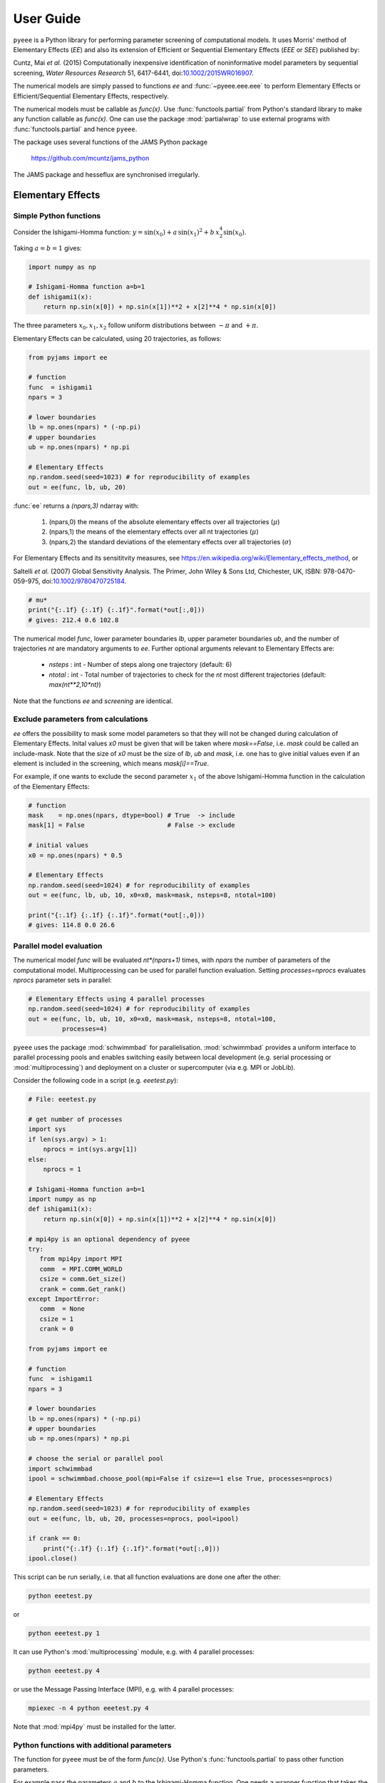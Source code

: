 **********
User Guide
**********

``pyeee`` is a Python library for performing parameter screening of computational models. It uses
Morris' method of Elementary Effects (*EE*) and also its extension of Efficient or Sequential
Elementary Effects (*EEE* or *SEE*) published by:

Cuntz, Mai *et al.* (2015) Computationally inexpensive
identification of noninformative model parameters by sequential
screening, *Water Resources Research* 51, 6417-6441,
doi:`10.1002/2015WR016907 <http://doi.org/10.1002/2015WR016907>`_.

The numerical models are simply passed to functions `ee` and
:func:`~pyeee.eee.eee` to perform Elementary Effects or Efficient/Sequential Elementary Effects,
respectively.

The numerical models must be callable as `func(x)`. Use :func:`functools.partial` from Python's
standard library to make any function callable as `func(x)`. One can use the package
:mod:`partialwrap` to use external programs with :func:`functools.partial` and hence ``pyeee``.

The package uses several functions of the JAMS Python package

   https://github.com/mcuntz/jams_python

The JAMS package and hesseflux are synchronised irregularly.


Elementary Effects
==================

Simple Python functions
-----------------------

Consider the Ishigami-Homma function: :math:`y = \sin(x_0) + a\,\sin(x_1)^2 + b\,x_2^4\sin(x_0)`.

Taking :math:`a = b = 1` gives:

.. code-block:: python

   import numpy as np

   # Ishigami-Homma function a=b=1
   def ishigami1(x):
       return np.sin(x[0]) + np.sin(x[1])**2 + x[2]**4 * np.sin(x[0])

The three parameters :math:`x_0, x_1, x_2` follow uniform distributions between :math:`-\pi` and
:math:`+\pi`.

Elementary Effects can be calculated, using 20 trajectories, as follows:

.. code-block:: python

   from pyjams import ee

   # function
   func  = ishigami1
   npars = 3

   # lower boundaries
   lb = np.ones(npars) * (-np.pi)
   # upper boundaries
   ub = np.ones(npars) * np.pi

   # Elementary Effects
   np.random.seed(seed=1023) # for reproducibility of examples
   out = ee(func, lb, ub, 20)

:func:`ee` returns a `(npars,3)` ndarray with:

   1. (npars,0) the means of the absolute elementary effects over all trajectories (:math:`\mu*`)
   2. (npars,1) the means of the elementary effects over all nt trajectories (:math:`\mu`)
   3. (npars,2) the standard deviations of the elementary effects over all trajectories (:math:`\sigma`)

For Elementary Effects and its sensititvity measures, see
https://en.wikipedia.org/wiki/Elementary_effects_method, or

Saltelli *et al.* (2007)
Global Sensitivity Analysis. The Primer, John Wiley & Sons Ltd,
Chichester, UK, ISBN: 978-0470-059-975, doi:`10.1002/9780470725184
<http://doi.org/10.1002/9780470725184>`_.

.. code-block:: python

   # mu*
   print("{:.1f} {:.1f} {:.1f}".format(*out[:,0]))
   # gives: 212.4 0.6 102.8

The numerical model `func`, lower parameter boundaries `lb`, upper parameter boundaries `ub`, and
the number of trajectories `nt` are mandatory arguments to `ee`. Further
optional arguments relevant to Elementary Effects are:

   - `nsteps` : int - Number of steps along one trajectory (default: 6)
   - `ntotal` : int - Total number of trajectories to check for the `nt` most
     different trajectories (default: `max(nt**2,10*nt)`)

Note that the functions `ee` and `screening` are identical.


Exclude parameters from calculations
------------------------------------

`ee` offers the possibility to mask some model parameters so that they will
not be changed during calculation of Elementary Effects. Inital values `x0` must be given that will
be taken where `mask==False`, i.e. `mask` could be called an include-mask. Note that the size of
`x0` must be the size of `lb`, `ub` and `mask`, i.e. one has to give initial values even if an
element is included in the screening, which means `mask[i]==True`.

For example, if one wants to exclude the second parameter :math:`x_1` of the above Ishigami-Homma
function in the calculation of the Elementary Effects:

.. code-block:: python

   # function
   mask    = np.ones(npars, dtype=bool) # True  -> include
   mask[1] = False                      # False -> exclude

   # initial values
   x0 = np.ones(npars) * 0.5

   # Elementary Effects
   np.random.seed(seed=1024) # for reproducibility of examples
   out = ee(func, lb, ub, 10, x0=x0, mask=mask, nsteps=8, ntotal=100)

   print("{:.1f} {:.1f} {:.1f}".format(*out[:,0]))
   # gives: 114.8 0.0 26.6


Parallel model evaluation
-------------------------

The numerical model `func` will be evaluated `nt*(npars+1)` times, with `npars` the number of
parameters of the computational model. Multiprocessing can be used for parallel function
evaluation. Setting `processes=nprocs` evaluates `nprocs` parameter sets in parallel:

.. code-block:: python

   # Elementary Effects using 4 parallel processes
   np.random.seed(seed=1024) # for reproducibility of examples
   out = ee(func, lb, ub, 10, x0=x0, mask=mask, nsteps=8, ntotal=100,
            processes=4)

``pyeee`` uses the package :mod:`schwimmbad` for parallelisation. :mod:`schwimmbad` provides a
uniform interface to parallel processing pools and enables switching easily between local
development (e.g. serial processing or :mod:`multiprocessing`) and deployment on a cluster or
supercomputer (via e.g. MPI or JobLib).

Consider the following code in a script (e.g. `eeetest.py`):

.. code-block:: python

   # File: eeetest.py

   # get number of processes
   import sys
   if len(sys.argv) > 1:
       nprocs = int(sys.argv[1])
   else:
       nprocs = 1

   # Ishigami-Homma function a=b=1
   import numpy as np
   def ishigami1(x):
       return np.sin(x[0]) + np.sin(x[1])**2 + x[2]**4 * np.sin(x[0])

   # mpi4py is an optional dependency of pyeee
   try:
      from mpi4py import MPI
      comm  = MPI.COMM_WORLD
      csize = comm.Get_size()
      crank = comm.Get_rank()
   except ImportError:
      comm  = None
      csize = 1
      crank = 0

   from pyjams import ee

   # function
   func  = ishigami1
   npars = 3

   # lower boundaries
   lb = np.ones(npars) * (-np.pi)
   # upper boundaries
   ub = np.ones(npars) * np.pi

   # choose the serial or parallel pool
   import schwimmbad
   ipool = schwimmbad.choose_pool(mpi=False if csize==1 else True, processes=nprocs)

   # Elementary Effects
   np.random.seed(seed=1023) # for reproducibility of examples
   out = ee(func, lb, ub, 20, processes=nprocs, pool=ipool)

   if crank == 0:
       print("{:.1f} {:.1f} {:.1f}".format(*out[:,0]))
   ipool.close()

This script can be run serially, i.e. that all function evaluations are done one after the other:

.. code-block:: bash

   python eeetest.py

or

.. code-block:: bash

   python eeetest.py 1

It can use Python's :mod:`multiprocessing` module, e.g. with 4 parallel processes:

.. code-block:: bash

   python eeetest.py 4

or use the Message Passing Interface (MPI), e.g. with 4 parallel processes:

.. code-block:: bash

   mpiexec -n 4 python eeetest.py 4

Note that :mod:`mpi4py` must be installed for the latter.


Python functions with additional parameters
-------------------------------------------

The function for ``pyeee`` must be of the form `func(x)`. Use Python's :func:`functools.partial` to
pass other function parameters.

For example pass the parameters :math:`a` and :math:`b` to the Ishigami-Homma function. One needs a
wrapper function that takes the function and its parameters as arguments. The variable parameters
of the screening must be the last argument, i.e. `x` of `func(x)`:

.. code-block:: python

   from functools import partial

   def ishigami(x, a, b):
       return np.sin(x[0]) + a * np.sin(x[1])**2 + b * x[2]**4 * np.sin(x[0])

   def call_func_ab(func, a, b, x):
       return func(x, a, b)

The parameters :math:`a` and :math:`b` are fixed parameters during
screening. They are hence already passed to `call_func_ab` with
:func:`functools.partial` before start of the screening.

.. code-block:: python

   # Partialise function with fixed parameters a and b
   a    = 0.5
   b    = 2.0
   func = partial(call_func_ab, ishigami, a, b)

   out  = ee(func, lb, ub, 10)

When `func` is called as `func(x)`, the call of `call_func_ab` is finished and `x`, `a` and `b` are
passed to `ishigami`.

We recommend the package :mod:`partialwrap` that provides wrapper functions to work with
:func:`functools.partial`. `call_func_ab` can be replaced by the wrapper function of
:mod:`partialwrap`: :func:`~partialwrap.function_wrapper`:

.. code-block:: python

   from partialwrap import function_wrapper
   arg   = [a, b]
   kwarg = {}
   func  = partial(function_wrapper, ishigami, arg, kwarg)
   out   = ee(func, lb, ub, 10)

where all arguments of the function but the first one must be given as a :any:`list` and keyword
arguments as a :any:`dict`. The function wrapper finally passes `x`, `arg` and `kwarg` to `func(x,
*arg, **kwarg)`.

:mod:`partialwrap` provides also a wrapper function to work with masks as above. To exclude the
second parameter :math:`x_1` from screening of the Ishigami-Homma function, `x0` and `mask` must be
given to :func:`~partialwrap.function_mask_wrapper`. Then Elementary Effects will be calculated
only for the remaining parameters, between `lb[mask]` and `ub[mask]`. All other non-masked
parameters will be taken as `x0`. Remember that `mask` is an include-mask, i.e. all `mask==True`
will be screened and all `mask==False` will not be screened.

.. code-block:: python

   from partialwrap import function_mask_wrapper
   func = partial(function_mask_wrapper, ishigami, x0, mask, arg, kwarg)
   out  = ee(func, lb[mask], ub[mask], 10)


Sampling parameters with other distributions than the uniform distribution
--------------------------------------------------------------------------

Morris' method of Elementary Effects samples parameters along trajectories through the possible
parameter space. It assumes uniformly distributed parameters between a lower bound and an upper
bound.

``pyeee`` allows sampling parameters from other than uniform distributions. For example, a
parameter :math:`p` might have been determined by repeated experiments. One can hence determine the
mean parameter :math:`\overline{p}` and calculate the error of the mean :math:`\epsilon_p`. This
error of the mean is actually the standard deviation of the distribution of the mean. One would
thus sample a normal distribution with mean :math:`\overline{p}` and a standard deviation
:math:`\epsilon_p` for the parameter :math:`p` for determining Morris' Elementary Effects.

``pyeee`` allows all distributions of :mod:`scipy.stats`, given with the keyword `dist`. The
parameter of the distributions are given as tuples with the keyword `distparam`. The lower and
upper bounds change their meaning if `dist` is given for a parameter: ``pyeee`` samples uniformly
the Percent Point Function (ppf) of the distribution between lower and upper bound. The percent
point function is the inverse of the Cumulative Distribution Function (cdf). Lower and upper bound
must hence be between `0` and `1`. Note the percent point functions of most continuous
distributions will be infinite at the limits `0` and `1`.

The three parameters :math:`x_0, x_1, x_2` of the Ishigami-Homma function follow uniform
distributions between :math:`-\pi` and :math:`+\pi`. Say that :math:`x_1` follows a Gaussian
distribution around the mean `0` with a standard deviation of 1.81. We want to sample between plus
or minus three standard deviations, which includes about 99.7\% of the total distribution. This
means that the lower bound would be 0.0015 (0.003/2.) and the upper bound 0.9985.

.. code-block:: python

   import scipy.stats as stats
   dist      = [None, stats.norm, stats.uniform]
   distparam = [None, (0., 1.81), (-np.pi, 2.*np.pi)]
   lb        = [-np.pi, 0.0015, 0.]
   ub        = [np.pi, 0.9985, 1.]

   out = ee(func, lb, ub, 20, dist=dist, distparam=distparam)

This shows that

   1. one has to give a distribution for each parameter;
   2. distributions are given as :mod:`scipy.stats` distribution objects;
   3. if `dist` is None, ``pyeee`` assumes a uniform distribution and samples between lower and
      upper bound;
   4. (almost) all :mod:`scipy.stats` distributions take the keywords `loc` and `scale`. Their
      meaning is *NOT* mean and standard deviation in most distributions. For the uniform
      distribution :any:`scipy.stats.uniform`, `loc` is the lower limit and `loc+scale` the upper
      limit. This means the combination `dist=None`, `lb=a`, `ub=b` corresponds to
      `dist=scipy.stats.uniform`, `distparam=[a,b-a]`, `lb=0`, `ub=1`.

Note also that

   5. if `distparam` is None, `loc=0` and `scale=1` will be taken;
   6. `loc` and `scale` are implemented as keywords in :mod:`scipy.stats`. Other parameters such as
      for example the shape parameter of the gamma distribution :any:`scipy.stats.gamma` must hence be
      given first, i.e. `(shape,loc,scale)`.

Remember that Morris' method of Elementary Effects assumes uniformly distributed parameters and
that other distributions are an extension of the original method.


Efficient/Sequential Elementary Effects
=======================================

Morris' method of Elementary Effects is not a full sensitivity analysis. The sensititvity measures
of Elementary Effects are rather used for preliminary screening for noninformative model parameters
for a given model output, so that fewer parameters are needed during a full sensitivity analysis or
during model optimisation.

The numerical model `func` will be evaluated `nt*(npars+1)` times for calculating Elementary
Effects. The user chooses the number of trajectories `nt`. A large number of `nt` might be
computationally expensive and a small number might miss areas of the parameter space, where certain
parameters become sensitive. Typical values for `nt` in the literature are on the order of tens to
hundreds. This means that the method of Elementary Effects needs between 500 and 5000 model
evaluations for a model with 50 parameters.

The extension of Efficient or Sequential Elementary Effects can be used if one uses Elementary
Effects *only* to distinguish between sensitive (informative) and insensitive (noninformative)
model parameters. It follows the idea: if one knows that a model is sensitive to a certain
parameter, this parameter does not has to be included anymore in the further screening. If a
parameter has a large Elementary Effect in one trajectory it will most probably be influential. So
one does not have to calculate another Elementary Effect for this parameter and it can be discarded
from further trajectories.

The method starts hence with a limited number of trajectories `ntfirst` for all model parameters,
i.e. it performs `ntfirst*(npars+1)` model evaluations. Further trajectories are sampled,
calculating Elementary Effects, but without the parameters that were already found sensitive. This
means that subsequent trajectories need less and less function evaluations. The algorithm ends if a
subsequent trajectory did not yield any sensitive parameters anymore. A last `ntlast` trajectories
are finally sampled, and Elementary Effects calculated, to assure a large sample for little
sensitive parameters, to minimize the possibility that the parameters are sensitive in a small part
of the parameter space, which was missed due to a little sample.

The call of :func:`~pyeee.screening.eee` (or the identical function :func:`~pyeee.screening.see`)
is very similar to standard Elementary effects `ee`:

.. code-block:: python

   def ishigami(x, a, b):
       return np.sin(x[0]) + a * np.sin(x[1])**2 + b * x[2]**4 * np.sin(x[0])

   from partialwrap import function_wrapper
   arg   = [a, b]
   kwarg = {}
   unc  = partial(function_wrapper, ishigami, arg, kwarg)
   npars = 3

   # lower boundaries
   lb = np.ones(npars) * (-np.pi)
   # upper boundaries
   ub = np.ones(npars) * np.pi

   # Sequential Elementary Effects
   from pyeee import eee
   np.random.seed(seed=1025) # for reproducibility of examples
   out = eee(func, lb, ub, ntfirst=10, ntlast=5, nsteps=6,
             processes=4)

   print(out)
   # gives: [ True False  True]

:func:`~pyeee.screening.eee` returns an include-mask, being `True` for sensitive parameters and
`False` for noninformative parameters. The mask can be combined by `logical_and` with an incoming
mask.

Note if you use :func:`~partialwrap.function_mask_wrapper`, `out` has the dimension of the
`mask==True` elements:

.. code-block:: python

   from partialwrap import function_mask_wrapper
   func = partial(function_mask_wrapper, ishigami, x0, mask, arg, kwarg)
   out  = eee(func, lb[mask], ub[mask])

   # update mask
   mask[mask] = mask[mask] & out

The numerical model `func` might return several outputs per model run, e.g. a time series. The
Morris' sensitivity measures are calculated hence for each output, e.g. each point in time.
Efficient/Sequential Elementary Effects :func:`~pyeee.screening.eee` can either take the arithmetic
mean of all :math:`\mu*` or a weighted mean :math:`\mu*`, weighted by :math:`\sigma`. The keyword
`weight==False` is probably appropriate if each single output is equally important. An example is
river runoff where high flows might be floods and low flows might be droughts. One might want that
the computer model reproduces both circumstances. An example for `weight==True` are fluxes to and
from the atmosphere such as evapotranspiration. The atmosphere is more strongly influenced by
larger fluxes so that sensitivity measures during periods of little atmosphere exchange are less
interesting. Cuntz *et al.* (2015) argued that weighting by standard deviation :math:`\sigma` is
equivalent to flux weighting because parameter variations yield larger variances for large fluxes
than for small fluxes in most computer models.

:func:`~pyeee.screening.eee` offers the same parallel mechanism as `ee`, using the
:func:keywords `processes` and `pool`, which is again a :mod:`schwimmbad` `pool` object.

:func:`~pyeee.screening.eee` also offers the possibility to sample parameters from different
distributions of :mod:`scipy.stats` with the keywords `dist` and `distparam`.

One can give a `plotfile` name to check the initial fit to the `ntfirst` Elementary Effects.

.. code-block:: python

   # Sequential Elementary Effects using all parameters and keywords
   out = eee(func, lb, ub,
             x0=x0, mask=mask, ntfirst=10, ntlast=10, nsteps=6, weight=True,
             processes=4, seed=1025,
             plotfile='ishigami.png', logfile='ishigami.log')

Note that :mod:`matplotlib` must be installed to produce the `plotfile`.


External computer models
========================

**Note that this section is pretty much a repetition of the** `User Guide
<https://partialwrap.readthedocs.io/en/latest/userguide.html>`_ **of** :mod:`partialwrap`, **which is not
limited to be used with** ``pyeee`` **but can be used with any package that calls functions in
the form** `func(x)`. **The notions of** :mod:`partialwrap` **might be better explained in its** `user guide
<https://partialwrap.readthedocs.io/en/latest/userguide.html>`_.

:mod:`partialwrap` provides wrapper functions to work with external executables. :mod:`partialwrap`
writes the sampled parameter sets into files that can be read by the external program. The program
writes its result to a file that will then be read by :mod:`partialwrap` in return. The processing
steps are:

.. code-block:: python

   parameterwriter(parameterfile, parameters)
   err = subprocess.check_output(exe)
   obj = outputreader(outputfile)
   os.remove(parameterfile)
   os.remove(outputfile)

That means :mod:`partialwrap` needs to have a function `parameterwriter` that writes the parameter
file `parameterfile` needed by the executable `exe`. It then needs to have a function
`outputreader` for reading the output file `outputfile` of `exe`, reading or calculating the
objective value used by Elementary Effects.


Simple executables
------------------

Consider for simplicity an external Python program (e.g. `ishiexe.py`)
that calculates the Ishigami-Homma function with :math:`a = b = 1`,
reading in the three parameters :math:`x_0, x_1, x_2` from a
`parameterfile = params.txt` and writing its output into an
`outputfile = obj.txt`:

.. code-block:: python

   # File: ishiexe.py

   # Ishigami-Homma function a=b=1
   import numpy as np
   def ishigami1(x):
       return np.sin(x[0]) + np.sin(x[1])**2 + x[2]**4 * np.sin(x[0])

   # read parameters
   from partialwrap import standard_parameter_reader
   pfile = 'params.txt'
   x = standard_parameter_reader(pfile)

   # calc function
   y = ishigami1(x)

   # write objective
   ofile = 'obj.txt'
   with open(ofile, 'w') as ff:
       print(y, file=ff)

This program can be called on the command line with:

.. code-block:: bash

    python ishiexe.py

The external program can be used in ``pyeee`` with :func:`functools.partial` and the
wrapper function :func:`~partialwrap.exe_wrapper`:

.. code-block:: python

   from functools import partial
   from partialwrap import exe_wrapper, standard_parameter_writer, standard_output_reader

   ishi = ['python', 'ishiexe.py']
   parameterfile = 'params.txt'
   outputfile = 'obj.txt'
   func = partial(exe_wrapper, ishi,
                  parameterfile, standard_parameter_writer,
                  outputfile, standard_output_reader, {})

   npars = 3
   lb = np.ones(npars) * (-np.pi)
   ub = np.ones(npars) * np.pi

   from pyjams import ee
   out = ee(func, lb, ub, 10)

:func:`~partialwrap.standard_parameter_reader` and `~partialwrap.standard_parameter_writer` are
convenience functions that read and write one parameter per line in a file without a header. The
function :func:`~partialwrap.standard_output_reader` simply reads one value from a file without
header. The empty dictionary at the end will be explained below at `Further arguments of
wrappers`_.

One can easily imagine to replace the python program `ishiexe.py` by any compiled executable from
C, Fortran or alike.


Exclude parameters from screening
---------------------------------

Similar to :func:`~partialwrap.function_mask_wrapper`, there is also a wrapper to work with masks
and external executables: :func:`~partialwrap.exe_mask_wrapper`. To exclude the second parameter
:math:`x_1` from screening of the Ishigami-Homma function, `x0` and `mask` must be given to
:func:`~partialwrap.exe_mask_wrapper` as well. Remember that `mask` is an include-mask, i.e. all
`mask==True` will be screened and all `mask==False` will not be screened:

.. code-block:: python

   mask    = np.ones(npars, dtype=bool) # True  -> include
   mask[1] = False                      # False -> exclude
   x0      = np.ones(npars) * 0.5
   func = partial(exe_mask_wrapper, ishi, x0, mask,
                  parameterfile, standard_parameter_writer,
                  outputfile, standard_output_reader, {})
   out = ee(func, lb[mask], ub[mask], 10)

:math:`x_1` will then always be the second element of `x0`.


Additional arguments for external executables
---------------------------------------------

Further arguments to the external executable can be given simply by adding it to the call string.
For example, if :math:`a` and :math:`b` were command line arguments to `ishiexe.py`, they could
simply be given in the function name:

.. code-block:: python

   ishi = ['python3', 'ishiexe.py', '-a '+str(a), '-b '+str(b)]


Further arguments of wrappers
-----------------------------

The user can pass further arguments to :func:`~partialwrap.exe_wrapper` and
:func:`~partialwrap.exe_mask_wrapper` via a dictionary at the end of the call. Setting the key
`shell` to `True` passes `shell=True` to :func:`subprocess.check_output`, which makes
:func:`subprocess.check_output` open a shell for running the external executable. Note that the
`args` in :mod:`subprocess` must be a string if `shell=True` and a list if `shell=False`. Setting
the key `debug` to `True` uses :func:`subprocess.check_call` so that any output of the external
executable will be written to the screen (precisely :any:`subprocess.STDOUT`). This especially
prints out also any errors that might have occured during execution:

.. code-block:: python

   ishi = 'python ishiexe.py'
   func = partial(exe_wrapper, ishi,
                  parameterfile, standard_parameter_writer,
                  outputfile, standard_output_reader,
                  {'shell':True, 'debug':True})
   out  = ee(func, lb, ub, 10)

This mechanism allows passing also additional arguments and keyword arguments to the
`parameterwriter`. Setting `pargs` to a list of arguments and `pkwargs` to a dictionary with
keyword arguments passes them to the `parameterwriter` as:

.. code-block:: python

    parameterwriter(parameterfile, x, *pargs, **pkwargs)

Say an external program uses a `parameterfile` that has five
informations per line: 1. identifier, 2. current parameter value, 3. minimum
parameter value, 4. maximum parameter value, 5. parameter mask, e.g.:

.. code-block:: none

    # value min max mask
    1 0.5 -3.1415 3.1415 1
    2 0.0 -3.1415 3.1415 0
    3 1.0 -3.1415 3.1415 1

One can use :func:`~partialwrap.standard_parameter_reader_bounds_mask` in this case. Parameter
bounds and mask can be passed via `pargs`:

.. code-block:: python

   from partialwrap import standard_parameter_reader_bounds_mask

   ishi = ['python', 'ishiexe.py']
   func = partial(exe_wrapper, ishi,
                  parameterfile, standard_parameter_reader_bounds_mask,
                  outputfile, standard_output_reader,
                  {'pargs':[lb,ub,mask]})
   out  = ee(func, lb, ub, 10)

Or in case of exclusion of :math:`x_1`:

.. code-block:: python

   from partialwrap import standard_parameter_reader_bounds_mask
   func = partial(exe_mask_wrapper, ishi, x0, mask,
                  parameterfile, standard_parameter_reader_bounds_mask,
                  outputfile, standard_output_reader,
                  {'pargs':[lb,ub,mask]})
   out  = ee(func, lb[mask], ub[mask], 10)

Another common case is that the parameters are given in the form `parameter = value`, e.g. in
Fortran namelists. :mod:`partialwrap` provides a function that searches parameter names on the
left-hand-side of an equal sign and replaces the values on the right-hand-side of the equal sign
with the sampled parameter values. The `parameterfile` might look like:

.. code-block:: Fortran

   &params
       x0 = 0.5
       x1 = 0.0
       x2 = 1.0
   /

The function :func:`~partialwrap.sub_params_names` (which is identical to
:func:`~partialwrap.sub_params_names_ignorecase`) can be used and parameter names are passed via
`pargs`:

.. code-block:: python

   from partialwrap import sub_params_names

   pnames = ['x0', 'x1', 'x2']
   func = partial(exe_wrapper, ishi,
                  parameterfile, sub_params_names,
                  outputfile, standard_output_reader,
                  {'pargs':[pnames], 'pid':True})
   out = ee(func, lb, ub, 10)

`parameterfile` can be a list of parameterfiles in case of :func:`~partialwrap.sub_params_names`.
`pid` will be explained in the next section. Note that `pargs` is set to `[pnames]`. Setting
`'pargs':pnames` would give `*pnames` to the `parameterwriter`, that means each parameter name as
an individual argument, which would be wrong because :func:`~partialwrap.sub_params_names` wants to
have a list of parameter names. The docstring of :func:`~partialwrap.exe_wrapper` states:

.. code-block:: none

   Wrapper function for external programs using a `parameterwriter` and `outputreader`
   with the interfaces:
       `parameterwriter(parameterfile, x, *pargs, **pkwargs)`
       `outputreader(outputfile, *oargs, **okwargs)`
   or if `pid==True`:
       `parameterwriter(parameterfile, x, *pargs, pid=pid, **pkwargs)`
       `outputreader(outputfile, *oargs, pid=pid, **okwargs)`

And the definition of :func:`~partialwrap.sub_params_names` is:

.. code-block:: python

   def sub_params_names_ignorecase(files, params, names, pid=None):

This means that `*pargs` passes `*[pnames]`, which is `pnames`, as an argument after the
parameters `x` to :func:`~partialwrap.sub_params_names`.

Excluding :math:`x_1` would then be achieved by simply excluding `x1` from `pnames`:

.. code-block:: python

   from partialwrap import sub_params_names

   pnames = ['x0', 'x2']
   func = partial(exe_wrapper, ishi,
                  parameterfile, sub_params_names,
                  outputfile, standard_output_reader,
                  {'pargs':[pnames], 'pid':True})
   out  = ee(func, lb[mask], ub[mask], 10)


Parallel processing of external executables
-------------------------------------------

Elementary Effects run the computational model `nt*(npars+1)` times. All model runs are independent
and can be executated at the same time if computing ressources permit. Even simple personal
computers have several computing cores nowadays. If the computational model is run several times in the
same directory at the same time, all model runs would read the same parameter file and overwrite
the output of each other.

:func:`~partialwrap.exe_wrapper` concatenates an individual integer number to the function string
(or list, see :mod:`subprocess`), adds the integer to call of `parameterwrite` and of
`outputreader`, like:

.. code-block:: python

   pid = str(randst.randint())
   parameterwriter(parameterfile, x, *pargs, pid=pid, **pkwargs)
   err = subprocess.check_output([func, pid])
   obj = outputreader(outputfile, *oargs, pid=pid, **okwargs)
   os.remove(parameterfile+'.'+pid)
   os.remove(outputfile+'.'+pid)

The `parameterwriter` is assumed to write `parameterfile.pid` and the external model is assumed to
write `outputfile.pid`. Only these filenames are cleaned up by :func:`~partialwrap.exe_wrapper`. If
different filenames are used, the user has to clean up herself.

`ishiexe.py` would hence need to read the number from the command line:

.. code-block:: python

   # File: ishiexe1.py

   # read pid if given
   import sys
   pid = None
   if len(sys.argv) > 1:
       pid = sys.argv[1]

   # Ishigami-Homma function a=b=1
   import numpy as np
   def ishigami1(x):
       return np.sin(x[0]) + np.sin(x[1])**2 + x[2]**4 * np.sin(x[0])

   # read parameters
   from partialwrap import standard_parameter_reader
   pfile = 'params.txt'
   x = standard_parameter_reader(pfile, pid=pid)

   # calc function
   y = ishigami1(x)

   # write objective
   ofile = 'obj.txt'
   if pid:
       ofile = ofile+'.'+pid
   with open(ofile, 'w') as ff:
       print(y, file=ff)

:func:`~partialwrap.exe_wrapper` would then be used with `'pid':True` and one can use several
parallel processes:

.. code-block:: python

   from partialwrap import exe_wrapper, standard_parameter_writer, standard_output_reader

   ishi = ['python3', 'ishiexe1.py']
   parameterfile = 'params.txt'
   outputfile    = 'obj.txt'
   func = partial(exe_wrapper, ishi,
                  parameterfile, standard_parameter_writer,
                  outputfile, standard_output_reader, {'pid':True})
   npars = 3
   lb  = np.ones(npars) * (-np.pi)
   ub  = np.ones(npars) * np.pi
   out = ee(func, lb, ub, 10, processes=8)

If you cannot change your computational model, you can use, for example, a bash script that
launches each model run in a separate directory, like:

.. code-block:: bash

   #!/bin/bash

   # File: ishiexe.sh

   # get pid
   pid=${1}

   # make individual run directory
   mkdir tmp.${pid}

   # run in individual directory
   cp ishiexe.py tmp.${pid}/
   mv params.txt.${pid} tmp.${pid}/params.txt
   cd tmp.${pid}
   python ishiexe.py

   # make output available to pyeee
   mv obj.txt ../obj.txt.${pid}

   # clean up
   cd ..
   rm -r tmp.${pid}

which would then be used:

.. code-block:: python

   from functools import partial
   from partialwrap import exe_wrapper, standard_parameter_writer, standard_output_reader

   ishi = './ishiexe.sh'
   parameterfile = 'params.txt'
   outputfile = 'obj.txt'
   func = partial(exe_wrapper, ishi,
                  parameterfile, standard_parameter_writer,
                  outputfile, standard_output_reader,
                  {'pid':True, 'shell':True})
   npars = 3
   lb = np.ones(npars) * (-np.pi)
   ub = np.ones(npars) * np.pi
   from pyjams import ee
   out = ee(func, lb, ub, 10, processes=8)

The `User Guide <https://partialwrap.readthedocs.io/en/latest/userguide.html>`_ of
:mod:`partialwrap` gives a similar script written in Python, which could be used if the bash shell is not available, for example on Windows.

That's all Folks!
